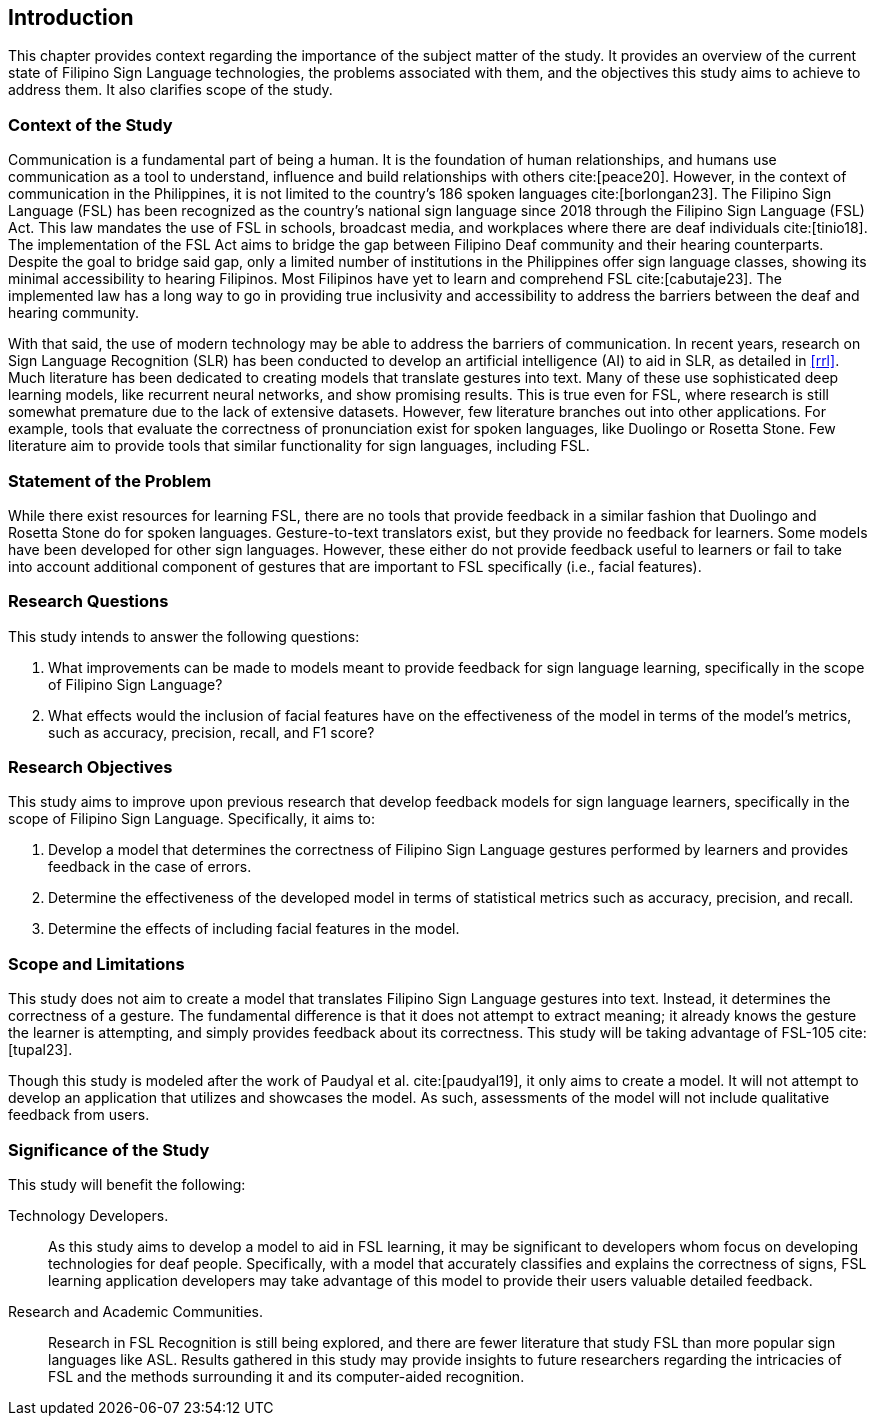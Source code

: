 [#intro]
== Introduction

This chapter provides context regarding the importance of the subject matter of the study. It provides an overview of the current state of Filipino Sign Language technologies, the problems associated with them, and the objectives this study aims to achieve to address them. It also clarifies scope of the study.

[#context]
=== Context of the Study

Communication is a fundamental part of being a human. It is the foundation of human relationships, and humans use communication as a tool to understand, influence and build relationships with others cite:[peace20]. However, in the context of communication in the Philippines, it is not limited to the country’s 186 spoken languages cite:[borlongan23]. The Filipino Sign Language (FSL) has been recognized as the country’s national sign language since 2018 through the Filipino Sign Language (FSL) Act. This law mandates the use of FSL in schools, broadcast media, and workplaces where there are deaf individuals cite:[tinio18]. The implementation of the FSL Act aims to bridge the gap between Filipino Deaf community and their hearing counterparts. Despite the goal to bridge said gap, only a limited number of institutions in the Philippines offer sign language classes, showing its minimal accessibility to hearing Filipinos. Most Filipinos have yet to learn and comprehend FSL cite:[cabutaje23]. The implemented law has a long way to go in providing true inclusivity and accessibility to address the barriers between the deaf and hearing community.

With that said, the use of modern technology may be able to address the barriers of communication. In recent years, research on Sign Language Recognition (SLR) has been conducted to develop an artificial intelligence (AI) to aid in SLR, as detailed in <<rrl>>. Much literature has been dedicated to creating models that translate gestures into text. Many of these use sophisticated deep learning models, like recurrent neural networks, and show promising results. This is true even for FSL, where research is still somewhat premature due to the lack of extensive datasets. However, few literature branches out into other applications. For example, tools that evaluate the correctness of pronunciation exist for spoken languages, like Duolingo or Rosetta Stone. Few literature aim to provide tools that similar functionality for sign languages, including FSL.

[#problem]
=== Statement of the Problem

While there exist resources for learning FSL, there are no tools that provide feedback in a similar fashion that Duolingo and Rosetta Stone do for spoken languages. Gesture-to-text translators exist, but they provide no feedback for learners. Some models have been developed for other sign languages. However, these either do not provide feedback useful to learners or fail to take into account additional component of gestures that are important to FSL specifically (i.e., facial features).

[#questions]
=== Research Questions

This study intends to answer the following questions:

. What improvements can be made to models meant to provide feedback for sign language learning, specifically in the scope of Filipino Sign Language?
. What effects would the inclusion of facial features have on the effectiveness of the model in terms of the model's metrics, such as accuracy, precision, recall, and F1 score?

[#objectives]
=== Research Objectives

This study aims to improve upon previous research that develop feedback models for sign language learners, specifically in the scope of Filipino Sign Language. Specifically, it aims to:

. Develop a model that determines the correctness of Filipino Sign Language gestures performed by learners and provides feedback in the case of errors.
. Determine the effectiveness of the developed model in terms of statistical metrics such as accuracy, precision, and recall.
. Determine the effects of including facial features in the model.

[#scope]
=== Scope and Limitations

This study does not aim to create a model that translates Filipino Sign Language gestures into text. Instead, it determines the correctness of a gesture. The fundamental difference is that it does not attempt to extract meaning; it already knows the gesture the learner is attempting, and simply provides feedback about its correctness. This study will be taking advantage of FSL-105 cite:[tupal23].

// Comment this if we make an app
Though this study is modeled after the work of Paudyal et al. cite:[paudyal19], it only aims to create a model. It will not attempt to develop an application that utilizes and showcases the model. As such, assessments of the model will not include qualitative feedback from users.

[#significance]
=== Significance of the Study

This study will benefit the following:

Technology Developers.::
As this study aims to develop a model to aid in FSL learning, it may be significant to developers whom focus on developing technologies for deaf people. Specifically, with a model that accurately classifies and explains the correctness of signs, FSL learning application developers may take advantage of this model to provide their users valuable detailed feedback.

// Uncomment this if we make an app
////
Filipino Deaf Communities.::
Alongside the development of a model, this study also aims to produce an application that will showcase the capabilities of the model in a user-friendly manner. This proof-of-concept may provide value to those in the Filipino deaf community, as well as those studying FSL, by being a learning aid that provides unique functionality through detailed feedback.
////

Research and Academic Communities.::
Research in FSL Recognition is still being explored, and there are fewer literature that study FSL than more popular sign languages like ASL. Results gathered in this study may provide insights to future researchers regarding the intricacies of FSL and the methods surrounding it and its computer-aided recognition.
